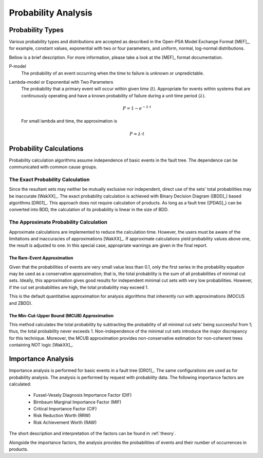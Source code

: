 .. _prob_calc:

####################
Probability Analysis
####################

*****************
Probability Types
*****************

Various probability types and distributions are accepted
as described in the Open-PSA Model Exchange Format [MEF]_,
for example, constant values, exponential with two or four parameters,
and uniform, normal, log-normal distributions.

Bellow is a brief description.
For more information, please take a look at the [MEF]_ format documentation.

P-model
    The probability of an event occurring
    when the time to failure is unknown or unpredictable.

Lambda-model or Exponential with Two Parameters
    The probability that a primary event will occur within given time (:math:`t`).
    Appropriate for events within systems
    that are continuously operating and
    have a known probability of failure during a unit time period (:math:`\lambda`).

    .. math::

        P = 1-e^{-\lambda \cdot t}

    For small lambda and time, the approximation is

    .. math::

        P \approx \lambda \cdot t


************************
Probability Calculations
************************

Probability calculation algorithms assume
independence of basic events in the fault tree.
The dependence can be communicated with common cause groups.


The Exact Probability Calculation
=================================

Since the resultant sets may neither be mutually exclusive nor independent,
direct use of the sets' total probabilities may be inaccurate [WakXX]_.
The exact probability calculation is achieved
with Binary Decision Diagram ([BDD]_) based algorithms [DR01]_.
This approach does not require calculation of products.
As long as a fault tree ([PDAG]_) can be converted into BDD,
the calculation of its probability is linear in the size of BDD.


The Approximate Probability Calculation
=======================================

Approximate calculations are implemented to reduce the calculation time.
However, the users must be aware of the limitations and inaccuracies of approximations [WakXX]_.
If approximate calculations yield probability values above one,
the result is adjusted to one.
In this special case,
appropriate warnings are given in the final report.


The Rare-Event Approximation
----------------------------

Given that the probabilities of events are very small value less than 0.1,
only the first series in the probability equation may be used
as a conservative approximation;
that is, the total probability is the sum of all probabilities of minimal cut sets.
Ideally, this approximation gives good results
for independent minimal cut sets with very low probabilities.
However, if the cut set probabilities are high,
the total probability may exceed 1.

This is the default quantitative approximation
for analysis algorithms that inherently run with approximations (MOCUS and ZBDD).


The Min-Cut-Upper Bound (MCUB) Approximation
--------------------------------------------

This method calculates the total probability
by subtracting the probability of all minimal cut sets' being successful from 1;
thus, the total probability never exceeds 1.
Non-independence of the minimal cut sets introduce the major discrepancy for this technique.
Moreover, the MCUB approximation provides non-conservative estimation
for non-coherent trees containing NOT logic [WakXX]_.


*******************
Importance Analysis
*******************

Importance analysis is performed for basic events in a fault tree [DR01]_.
The same configurations are used as for probability analysis.
The analysis is performed by request with probability data.
The following importance factors are calculated:

    - Fussel-Vesely Diagnosis Importance Factor (DIF)
    - Birnbaum Marginal Importance Factor (MIF)
    - Critical Importance Factor (CIF)
    - Risk Reduction Worth (RRW)
    - Risk Achievement Worth (RAW)

The short description and interpretation of the factors
can be found in :ref:`theory`.

Alongside the importance factors,
the analysis provides the probabilities of events and their number of occurrences in products.
